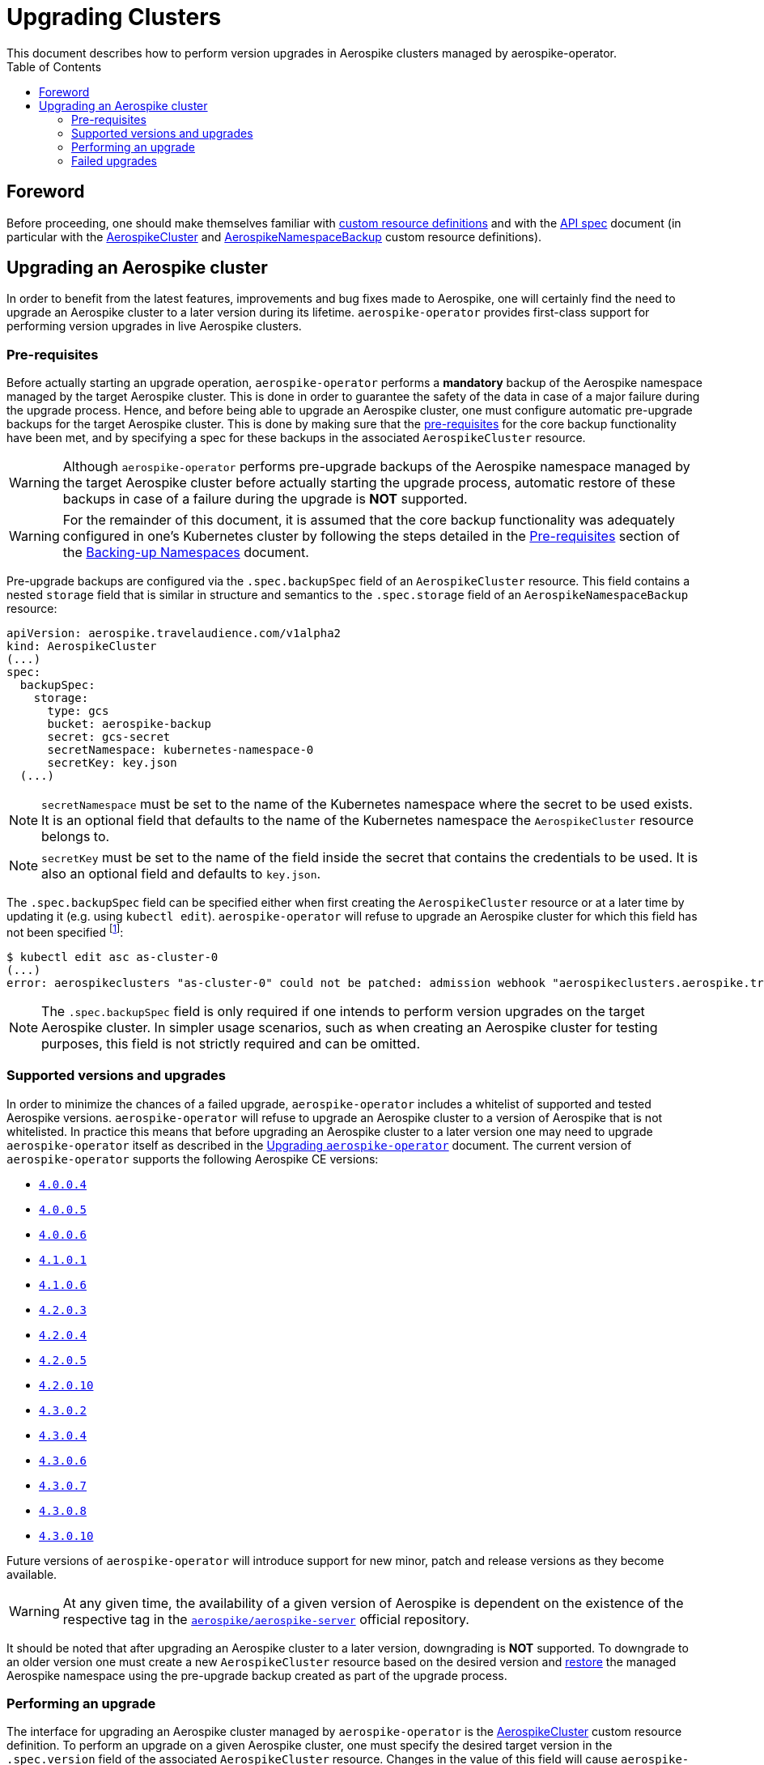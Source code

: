 = Upgrading Clusters
This document describes how to perform version upgrades in Aerospike clusters managed by aerospike-operator.
:icons: font
:toc:

ifdef::env-github[]
:tip-caption: :bulb:
:note-caption: :information_source:
:important-caption: :heavy_exclamation_mark:
:caution-caption: :fire:
:warning-caption: :warning:
endif::[]

== Foreword

Before proceeding, one should make themselves familiar with https://kubernetes.io/docs/tasks/access-kubernetes-api/extend-api-custom-resource-definitions/[custom resource definitions] and with the <<../design/api-spec.adoc#toc,API spec>> document (in particular with the <<../design/api-spec.adoc#aerospikecluster,AerospikeCluster>> and <<../design/api-spec.adoc#aerospikenamespacebackup,AerospikeNamespaceBackup>> custom resource definitions).

== Upgrading an Aerospike cluster

In order to benefit from the latest features, improvements and bug fixes made to Aerospike, one will certainly find the need to upgrade an Aerospike cluster to a later version during its lifetime. `aerospike-operator` provides first-class support for performing version upgrades in live Aerospike clusters.

[[aerospike-upgrades-prerequisites]]
=== Pre-requisites

Before actually starting an upgrade operation, `aerospike-operator` performs a *mandatory* backup of the Aerospike namespace managed by the target Aerospike cluster. This is done in order to guarantee the safety of the data in case of a major failure during the upgrade process. Hence, and before being able to upgrade an Aerospike cluster, one must configure automatic pre-upgrade backups for the target Aerospike cluster. This is done by making sure that the <<./20-backing-up-namespaces.adoc#aerospike-namespace-backup-prerequisites,pre-requisites>> for the core backup functionality have been met, and by specifying a spec for these backups in the associated `AerospikeCluster` resource.

WARNING: Although `aerospike-operator` performs pre-upgrade backups of the Aerospike namespace managed by the target Aerospike cluster before actually starting the upgrade process, automatic restore of these backups in case of a failure during the upgrade is **NOT** supported.

WARNING: For the remainder of this document, it is assumed that the core backup functionality was adequately configured in one's Kubernetes cluster by following the steps detailed in the <<./20-backing-up-namespaces.adoc#aerospike-namespace-backup-prerequisites,Pre-requisites>> section of the <<./20-backing-up-namespaces.adoc#,Backing-up Namespaces>> document.

Pre-upgrade backups are configured via the `.spec.backupSpec` field of an `AerospikeCluster` resource. This field contains a nested `storage` field that is similar in structure and semantics to the `.spec.storage` field of an `AerospikeNamespaceBackup` resource:

[source,yaml]
----
apiVersion: aerospike.travelaudience.com/v1alpha2
kind: AerospikeCluster
(...)
spec:
  backupSpec:
    storage:
      type: gcs
      bucket: aerospike-backup
      secret: gcs-secret
      secretNamespace: kubernetes-namespace-0
      secretKey: key.json
  (...)
----

NOTE: `secretNamespace` must be set to the name of the Kubernetes namespace where the secret to be used exists. It is an optional field that defaults to the name of the Kubernetes namespace the `AerospikeCluster` resource belongs to.

NOTE: `secretKey` must be set to the name of the field inside the secret that contains the credentials to be used. It is also an optional field and defaults to `key.json`.

The `.spec.backupSpec` field can be specified either when first creating the `AerospikeCluster` resource or at a later time by updating it (e.g. using `kubectl edit`). `aerospike-operator` will refuse to upgrade an Aerospike cluster for which this field has not been specified footnote:[Assuming that the validating admission webhook has not been disabled.]:

[source,bash]
----
$ kubectl edit asc as-cluster-0
(...)
error: aerospikeclusters "as-cluster-0" could not be patched: admission webhook "aerospikeclusters.aerospike.travelaudience.com" denied the request: no value for .spec.backupSpec has been specified
----

NOTE: The `.spec.backupSpec` field is only required if one intends to perform version upgrades on the target Aerospike cluster. In simpler usage scenarios, such as when creating an Aerospike cluster for testing purposes, this field is not strictly required and can be omitted.

=== Supported versions and upgrades

In order to minimize the chances of a failed upgrade, `aerospike-operator` includes a whitelist of supported and tested Aerospike versions. `aerospike-operator` will refuse to upgrade an Aerospike cluster to a version of Aerospike that is not whitelisted. In practice this means that before upgrading an Aerospike cluster to a later version one may need to upgrade `aerospike-operator` itself as described in the <<./50-upgrading-aerospike-operator.adoc#,Upgrading `aerospike-operator`>> document. The current version of `aerospike-operator` supports the following Aerospike CE versions:

* https://www.aerospike.com/download/server/notes.html#4.0.0.4[`4.0.0.4`]
* https://www.aerospike.com/download/server/notes.html#4.0.0.5[`4.0.0.5`]
* https://www.aerospike.com/download/server/notes.html#4.0.0.5[`4.0.0.6`]
* https://www.aerospike.com/download/server/notes.html#4.1.0.1[`4.1.0.1`]
* https://www.aerospike.com/download/server/notes.html#4.1.0.1[`4.1.0.6`]
* https://www.aerospike.com/download/server/notes.html#4.2.0.3[`4.2.0.3`]
* https://www.aerospike.com/download/server/notes.html#4.2.0.4[`4.2.0.4`]
* https://www.aerospike.com/download/server/notes.html#4.2.0.5[`4.2.0.5`]
* https://www.aerospike.com/download/server/notes.html#4.2.0.10[`4.2.0.10`]
* https://www.aerospike.com/download/server/notes.html#4.3.0.2[`4.3.0.2`]
* https://www.aerospike.com/download/server/notes.html#4.3.0.4[`4.3.0.4`]
* https://www.aerospike.com/download/server/notes.html#4.3.0.6[`4.3.0.6`]
* https://www.aerospike.com/download/server/notes.html#4.3.0.7[`4.3.0.7`]
* https://www.aerospike.com/download/server/notes.html#4.3.0.8[`4.3.0.8`]
* https://www.aerospike.com/download/server/notes.html#4.3.0.10[`4.3.0.10`]

Future versions of `aerospike-operator` will introduce support for new minor, patch and release versions as they become available.

WARNING: At any given time, the availability of a given version of Aerospike is dependent on the existence of the respective tag in the https://hub.docker.com/r/aerospike/aerospike-server/[`aerospike/aerospike-server`] official repository.

It should be noted that after upgrading an Aerospike cluster to a later version, downgrading is *NOT* supported. To downgrade to an older version one must create a new `AerospikeCluster` resource based on the desired version and <<./30-restoring-namespaces.adoc#,restore>> the managed Aerospike namespace using the pre-upgrade backup created as part of the upgrade process.

=== Performing an upgrade

The interface for upgrading an Aerospike cluster managed by `aerospike-operator` is the <<../design/api-spec.adoc#aerospikecluster,AerospikeCluster>> custom resource definition. To perform an upgrade on a given Aerospike cluster, one must specify the desired target version in the `.spec.version` field of the associated `AerospikeCluster` resource. Changes in the value of this field will cause `aerospike-operator` to perform a rolling upgrade footnote:[For further details on the upgrade procedure one should refer to the <<../design/upgrades.adoc#,design document>>.] on the associated Aerospike cluster.

WARNING: Maximum service availability during the rolling upgrade process can only be guaranteed when the target Aerospike cluster consists of more than one node (i.e., has a value of `.spec.nodeCount` greater than one). Similarly, maximum data availability can only be ensured if the managed Aerospike namespace has a replication factor greater than one (i.e. `.spec.namespaces[0].replicationFactor` is greater than one).

WARNING: In order to ensure that the upgrade operation has the least possible impact on service and data availability, `aerospike-operator` will refuse to perform any configuration or topology changes on an Aerospike cluster while is is being upgraded. This means, for example, that upgrading the cluster to a later version and scaling it up or down at the same time is not supported. To perform both operations, one should first perform the upgrade operation, wait for it to succeed and only them scale the cluster up or down.

The upgrade procedure is better understood using an example. For illustration purposes, it is assumed that the following `AerospikeCluster` resource has previously been created:

[source,yaml]
----
apiVersion: aerospike.travelaudience.com/v1alpha2
kind: AerospikeCluster
metadata:
  name: as-cluster-0
  namespace: kubernetes-namespace-0
spec:
  backupSpec:
    storage:
      type: gcs
      bucket: aerospike-backup
      secret: gcs-secret
  version: "4.2.0.3"
  nodeCount: 2
  namespaces:
  - name: as-namespace-0
    replicationFactor: 2
    memorySize: 1G
    defaultTTL: 0s
    storage:
      type: file
      size: 1G
----

At this point, setting `.spec.version` to `4.2.0.4` in the `as-cluster-0` resource will cause `aerospike-operator` to start the upgrade procedure:

[source,bash]
----
$ kubectl -n kubernetes-namespace-0 edit asc as-cluster-0  # .spec.version was set to 4.2.0.4
(...)
aerospikecluster.aerospike.travelaudience.com "as-cluster-0" edited
----

After a few moments, an `AerospikeNamespaceBackup` resource will have been created, and a `ClusterAutoBackupStarted` condition will have been appended to the `AerospikeCluster` resource:

[source,bash]
----
$ kubectl -n kubernetes-namespace-0 get aerospikenamespacebackups
NAME                               TARGET CLUSTER   TARGET NAMESPACE   AGE
as-namespace-0-4203-4203-upgrade   as-cluster-0     as-namespace-0     2m
----
[source,bash]
----
$ kubectl -n kubernetes-namespace-0 describe asc as-cluster-0
(...)
Status:
  Conditions:
    Last Transition Time:  2018-07-02T16:01:59Z
    Message:               cluster backup started
    Reason:                ClusterAutoBackupStarted
    Status:                True
    Type:                  AutoBackupStarted
(...)
Events:
  Type    Reason                     Age   From              Message
  ----    ------                     ----  ----              -------
(...)
  Normal  ClusterUpgradeStarted      2m    aerospikecluster  cluster backup started
----

Depending on the size of the managed Aerospike namespace, it can take from a few minutes to a few hours for this backup to complete. By the time the underlying job are complete, a `ClusterAutoBackupFinished` condition will be appended to the `AerospikeCluster` resource:

[source,bash]
----
$ kubectl -n kubernetes-namespace-0 describe asc as-cluster-0
(...)
Status:
  Conditions:
    Last Transition Time:  2018-07-02T16:01:59Z
    Message:               cluster backup started
    Reason:                ClusterAutoBackupStarted
    Status:                True
    Type:                  AutoBackupStarted
    Last Transition Time:  2018-07-02T16:05:34Z
    Message:               cluster backup finished
    Reason:                ClusterAutoBackupFinished
    Status:                True
    Type:                  AutoBackupFinished
(...)
Events:
  Type    Reason                     Age   From              Message
  ----    ------                     ----  ----              -------
(...)
  Normal  ClusterUpgradeStarted      1h    aerospikecluster  cluster backup started
  Normal  ClusterUpgradeStarted      2m    aerospikecluster  cluster backup finished
----

At this point, `aerospike-operator` will start working on the upgrade itself, and a `ClusterUpgradeStarted` condition will be appended to the `AerospikeCluster` resource:

[source,bash]
----
$ kubectl -n kubernetes-namespace-0 describe asc as-cluster-0
(...)
Status:
  Conditions:
    Last Transition Time:  2018-07-02T16:01:59Z
    Message:               cluster backup started
    Reason:                ClusterAutoBackupStarted
    Status:                True
    Type:                  AutoBackupStarted
    Last Transition Time:  2018-07-02T16:05:34Z
    Message:               cluster backup finished
    Reason:                ClusterAutoBackupFinished
    Status:                True
    Type:                  AutoBackupFinished
    Last Transition Time:  2018-07-02T16:05:35Z
    Message:               upgrade from version 4.2.0.3 to 4.2.0.4 started
    Reason:                ClusterUpgradeStarted
    Status:                True
    Type:                  UpgradeStarted
(...)
Events:
  Type    Reason                     Age   From              Message
  ----    ------                     ----  ----              -------
(...)
  Normal  ClusterUpgradeStarted      1h    aerospikecluster  cluster backup started
  Normal  ClusterUpgradeStarted      2m    aerospikecluster  cluster backup finished
  Normal  ClusterUpgradeStarted      2m    aerospikecluster  upgrade from version 4.2.0.3 to 4.2.0.4 started
----

As `aerospike-operator` progresses through each of the pods, it will report the current state by associating events with the `AerospikeCluster` resource. By the time the upgrade procedure finishes, a `ClusterUpgradeFinished` condition is appended to the `AerospikeCluster` resource:

[source,bash]
----
$ kubectl -n kubernetes-namespace-0 describe asc as-cluster-0
(...)
Status:
  Conditions:
    Last Transition Time:  2018-07-02T16:01:59Z
    Message:               cluster backup started
    Reason:                ClusterAutoBackupStarted
    Status:                True
    Type:                  AutoBackupStarted
    Last Transition Time:  2018-07-02T16:05:34Z
    Message:               cluster backup finished
    Reason:                ClusterAutoBackupFinished
    Status:                True
    Type:                  AutoBackupFinished
    Last Transition Time:  2018-07-02T16:05:35Z
    Message:               upgrade from version 4.2.0.3 to 4.2.0.4 started
    Reason:                ClusterUpgradeStarted
    Status:                True
    Type:                  UpgradeStarted
    Last Transition Time:  2018-07-02T16:25:43Z
    Message:               finished upgrade from version 4.2.0.3 to 4.2.0.4
    Reason:                ClusterUpgradeFinished
    Status:                True
    Type:                  UpgradeFinished
(...)
Events:
  Type    Reason                     Age   From              Message
  ----    ------                     ----  ----              -------
(...)
  Normal  ClusterUpgradeStarted      2h    aerospikecluster  cluster backup started
  Normal  ClusterUpgradeStarted      1h    aerospikecluster  cluster backup finished
  Normal  ClusterUpgradeStarted      1h    aerospikecluster  upgrade from version 4.2.0.3 to 4.2.0.4 started
(...)
  Normal  ClusterUpgradeFinished     2m    aerospikecluster  finished upgrade from version 4.2.0.3 to 4.2.0.4
----

At this point, all the pods that make up the Aerospike cluster will be running the `4.2.0.4` version of Aerospike:

[source,bash]
----
$ kubectl -n kubernetes-namespace-0 logs as-cluster-0-0
Jul 02 2018 16:10:03 GMT: INFO (as): (as.c:319) <><><><><><><><><><>  Aerospike Community Edition build 4.2.0.4  <><><><><><><><><><>
(...)
----

=== Failed upgrades

An upgrade operation can fail for a number of reasons, such as the inability to perform the pre-upgrade backup or the inability to start one of the pods running the target version. In the presence of a failure during the upgrade process, `aerospike-operator` appends either an `AutoBackupFailed` or a `ClusterUpgradeFailed` condition to the `AerospikeCluster` resource. From that moment on, `aerospike-operator` stops processing this Aerospike cluster and manual disaster recovery is required. In such a scenarion, the best approach to proper disaster recovery is to create a new Aerospike cluster and restore the pre-upgrade backup made by `aerospike-operator` by following the steps detailed in <<./30-restoring-namespaces.adoc#restoring-namespaces,Restoring Namespaces>>.

